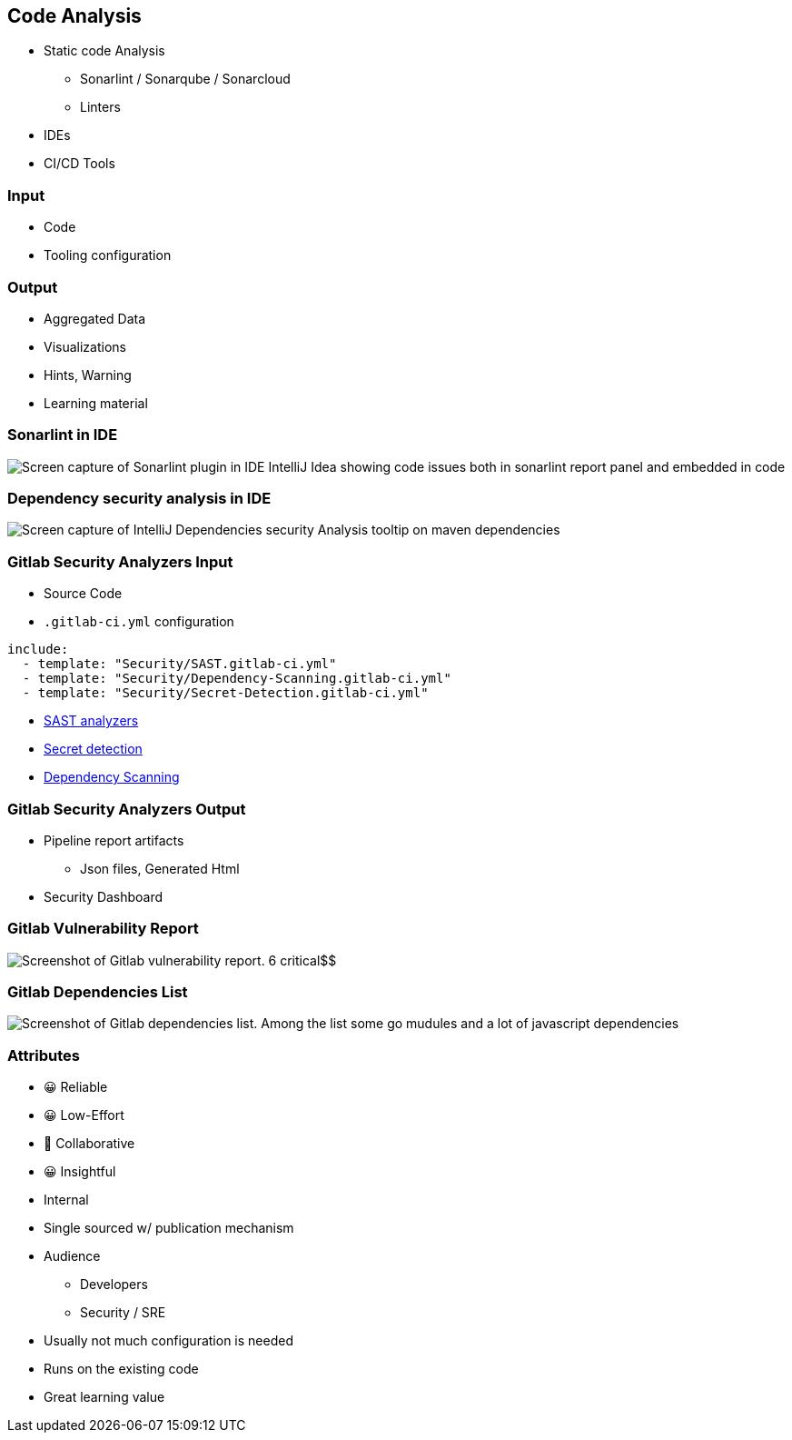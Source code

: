 == Code Analysis

* Static code Analysis
** Sonarlint / Sonarqube / Sonarcloud
** Linters
* IDEs
* CI/CD Tools

=== Input

* Code
* Tooling configuration

=== Output

* Aggregated Data
* Visualizations
* Hints, Warning
* Learning material

=== Sonarlint in IDE

image:assets/ide-static-analysis-sonarlint.png[Screen capture of Sonarlint plugin in IDE IntelliJ Idea showing code issues both in sonarlint report panel and embedded in code]

=== Dependency security analysis in IDE

image::assets/Ide-security-vulnerability-detection.png[alt="Screen capture of IntelliJ Dependencies security Analysis tooltip on maven dependencies"]

=== Gitlab Security Analyzers Input

* Source Code
* `.gitlab-ci.yml` configuration

[source,yml]
----
include:
  - template: "Security/SAST.gitlab-ci.yml"
  - template: "Security/Dependency-Scanning.gitlab-ci.yml"
  - template: "Security/Secret-Detection.gitlab-ci.yml"
----

[.refs]
--
* https://docs.gitlab.com/ee/user/application_security/sast/analyzers/#sast-analyzers/[SAST analyzers]
* https://docs.gitlab.com/ee/user/application_security/secret_detection/[Secret detection]
* https://docs.gitlab.com/ee/user/application_security/dependency_scanning/[Dependency Scanning]
--

=== Gitlab Security Analyzers Output

* Pipeline report artifacts
** Json files, Generated Html
* Security Dashboard

=== Gitlab Vulnerability Report

image::assets/gitlab-vulnerability-report.png[Screenshot of Gitlab vulnerability report. 6 critical$$,$$ 6 high$$,$$ 3 medium vulnerabilies are counted]

=== Gitlab Dependencies List

image::assets/gitlab-dependencies-list.png[Screenshot of Gitlab dependencies list. Among the list some go mudules and a lot of javascript dependencies]

[.columns.medium]
=== Attributes

[.column]
--
- 😀 Reliable
- 😀 Low-Effort
- 🙂 Collaborative
- 😀 Insightful
--

[.column]
--
* Internal
* Single sourced w/ publication mechanism
* Audience
** Developers
** Security / SRE
--

[.notes]
--
* Usually not much configuration is needed
* Runs on the existing code
* Great learning value
--

[.refs]
--
--